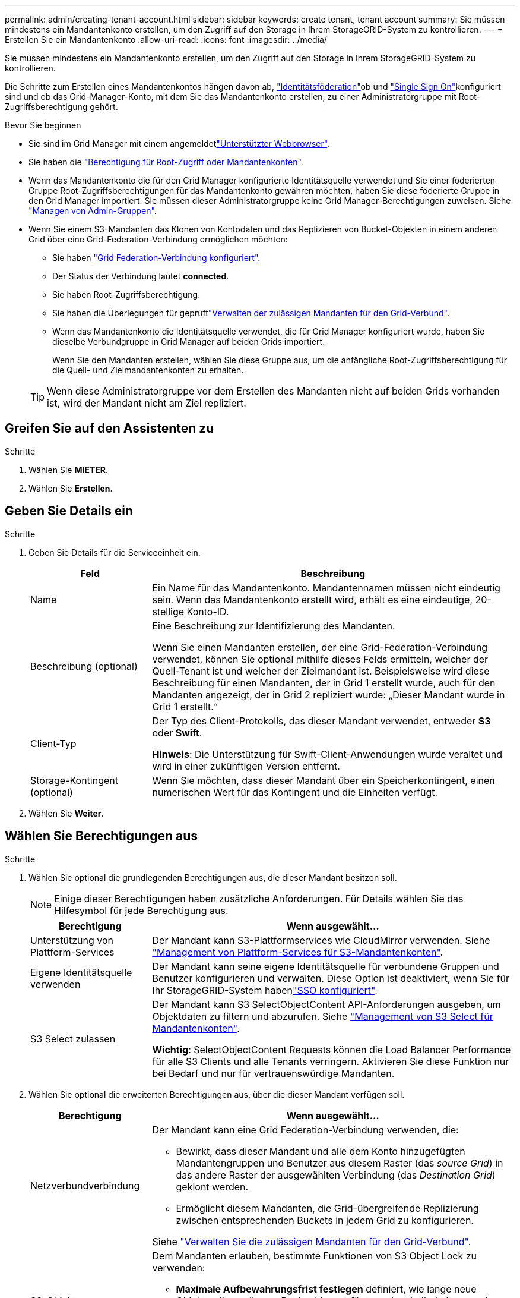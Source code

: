 ---
permalink: admin/creating-tenant-account.html 
sidebar: sidebar 
keywords: create tenant, tenant account 
summary: Sie müssen mindestens ein Mandantenkonto erstellen, um den Zugriff auf den Storage in Ihrem StorageGRID-System zu kontrollieren. 
---
= Erstellen Sie ein Mandantenkonto
:allow-uri-read: 
:icons: font
:imagesdir: ../media/


[role="lead"]
Sie müssen mindestens ein Mandantenkonto erstellen, um den Zugriff auf den Storage in Ihrem StorageGRID-System zu kontrollieren.

Die Schritte zum Erstellen eines Mandantenkontos hängen davon ab, link:using-identity-federation.html["Identitätsföderation"]ob und link:configuring-sso.html["Single Sign On"]konfiguriert sind und ob das Grid-Manager-Konto, mit dem Sie das Mandantenkonto erstellen, zu einer Administratorgruppe mit Root-Zugriffsberechtigung gehört.

.Bevor Sie beginnen
* Sie sind im Grid Manager mit einem angemeldetlink:../admin/web-browser-requirements.html["Unterstützter Webbrowser"].
* Sie haben die link:admin-group-permissions.html["Berechtigung für Root-Zugriff oder Mandantenkonten"].
* Wenn das Mandantenkonto die für den Grid Manager konfigurierte Identitätsquelle verwendet und Sie einer föderierten Gruppe Root-Zugriffsberechtigungen für das Mandantenkonto gewähren möchten, haben Sie diese föderierte Gruppe in den Grid Manager importiert. Sie müssen dieser Administratorgruppe keine Grid Manager-Berechtigungen zuweisen. Siehe link:managing-admin-groups.html["Managen von Admin-Gruppen"].
* Wenn Sie einem S3-Mandanten das Klonen von Kontodaten und das Replizieren von Bucket-Objekten in einem anderen Grid über eine Grid-Federation-Verbindung ermöglichen möchten:
+
** Sie haben link:grid-federation-create-connection.html["Grid Federation-Verbindung konfiguriert"].
** Der Status der Verbindung lautet *connected*.
** Sie haben Root-Zugriffsberechtigung.
** Sie haben die Überlegungen für geprüftlink:grid-federation-manage-tenants.html["Verwalten der zulässigen Mandanten für den Grid-Verbund"].
** Wenn das Mandantenkonto die Identitätsquelle verwendet, die für Grid Manager konfiguriert wurde, haben Sie dieselbe Verbundgruppe in Grid Manager auf beiden Grids importiert.
+
Wenn Sie den Mandanten erstellen, wählen Sie diese Gruppe aus, um die anfängliche Root-Zugriffsberechtigung für die Quell- und Zielmandantenkonten zu erhalten.

+

TIP: Wenn diese Administratorgruppe vor dem Erstellen des Mandanten nicht auf beiden Grids vorhanden ist, wird der Mandant nicht am Ziel repliziert.







== Greifen Sie auf den Assistenten zu

.Schritte
. Wählen Sie *MIETER*.
. Wählen Sie *Erstellen*.




== Geben Sie Details ein

.Schritte
. Geben Sie Details für die Serviceeinheit ein.
+
[cols="1a,3a"]
|===
| Feld | Beschreibung 


 a| 
Name
 a| 
Ein Name für das Mandantenkonto. Mandantennamen müssen nicht eindeutig sein. Wenn das Mandantenkonto erstellt wird, erhält es eine eindeutige, 20-stellige Konto-ID.



 a| 
Beschreibung (optional)
 a| 
Eine Beschreibung zur Identifizierung des Mandanten.

Wenn Sie einen Mandanten erstellen, der eine Grid-Federation-Verbindung verwendet, können Sie optional mithilfe dieses Felds ermitteln, welcher der Quell-Tenant ist und welcher der Zielmandant ist. Beispielsweise wird diese Beschreibung für einen Mandanten, der in Grid 1 erstellt wurde, auch für den Mandanten angezeigt, der in Grid 2 repliziert wurde: „Dieser Mandant wurde in Grid 1 erstellt.“



 a| 
Client-Typ
 a| 
Der Typ des Client-Protokolls, das dieser Mandant verwendet, entweder *S3* oder *Swift*.

*Hinweis*: Die Unterstützung für Swift-Client-Anwendungen wurde veraltet und wird in einer zukünftigen Version entfernt.



 a| 
Storage-Kontingent (optional)
 a| 
Wenn Sie möchten, dass dieser Mandant über ein Speicherkontingent, einen numerischen Wert für das Kontingent und die Einheiten verfügt.

|===
. Wählen Sie *Weiter*.




== [[admin-Tenant-select-permissions]]Wählen Sie Berechtigungen aus

.Schritte
. Wählen Sie optional die grundlegenden Berechtigungen aus, die dieser Mandant besitzen soll.
+

NOTE: Einige dieser Berechtigungen haben zusätzliche Anforderungen. Für Details wählen Sie das Hilfesymbol für jede Berechtigung aus.

+
[cols="1a,3a"]
|===
| Berechtigung | Wenn ausgewählt... 


 a| 
Unterstützung von Plattform-Services
 a| 
Der Mandant kann S3-Plattformservices wie CloudMirror verwenden. Siehe link:../admin/manage-platform-services-for-tenants.html["Management von Plattform-Services für S3-Mandantenkonten"].



 a| 
Eigene Identitätsquelle verwenden
 a| 
Der Mandant kann seine eigene Identitätsquelle für verbundene Gruppen und Benutzer konfigurieren und verwalten. Diese Option ist deaktiviert, wenn Sie für Ihr StorageGRID-System habenlink:../admin/configuring-sso.html["SSO konfiguriert"].



 a| 
S3 Select zulassen
 a| 
Der Mandant kann S3 SelectObjectContent API-Anforderungen ausgeben, um Objektdaten zu filtern und abzurufen. Siehe link:../admin/manage-s3-select-for-tenant-accounts.html["Management von S3 Select für Mandantenkonten"].

*Wichtig*: SelectObjectContent Requests können die Load Balancer Performance für alle S3 Clients und alle Tenants verringern. Aktivieren Sie diese Funktion nur bei Bedarf und nur für vertrauenswürdige Mandanten.

|===
. Wählen Sie optional die erweiterten Berechtigungen aus, über die dieser Mandant verfügen soll.
+
[cols="1a,3a"]
|===
| Berechtigung | Wenn ausgewählt... 


 a| 
Netzverbundverbindung
 a| 
Der Mandant kann eine Grid Federation-Verbindung verwenden, die:

** Bewirkt, dass dieser Mandant und alle dem Konto hinzugefügten Mandantengruppen und Benutzer aus diesem Raster (das _source Grid_) in das andere Raster der ausgewählten Verbindung (das _Destination Grid_) geklont werden.
** Ermöglicht diesem Mandanten, die Grid-übergreifende Replizierung zwischen entsprechenden Buckets in jedem Grid zu konfigurieren.


Siehe link:../admin/grid-federation-manage-tenants.html["Verwalten Sie die zulässigen Mandanten für den Grid-Verbund"].



 a| 
S3-Objektsperre
 a| 
Dem Mandanten erlauben, bestimmte Funktionen von S3 Object Lock zu verwenden:

** *Maximale Aufbewahrungsfrist festlegen* definiert, wie lange neue Objekte, die zu diesem Bucket hinzugefügt werden, beibehalten werden sollen, beginnend mit dem Zeitpunkt, zu dem sie aufgenommen werden.
** *Compliance-Modus zulassen* verhindert das Überschreiben oder Löschen geschützter Objektversionen während der Aufbewahrungsfrist.


|===
. Wählen Sie *Weiter*.




== Root-Zugriff definieren und Mandanten erstellen

.Schritte
. Definieren Sie den Root-Zugriff für das Mandantenkonto, je nachdem, ob Ihr StorageGRID-System Identitätsföderation, Single Sign-On (SSO) oder beides verwendet.
+
[cols="1a,2a"]
|===
| Option | Tun Sie das 


 a| 
Wenn die Identitätsföderation nicht aktiviert ist
 a| 
Geben Sie das Kennwort an, das beim Anmelden bei der Serviceeinheit als lokaler Root-Benutzer verwendet werden soll.



 a| 
Wenn die Identitätsföderation aktiviert ist
 a| 
.. Wählen Sie eine vorhandene Verbundgruppe aus, um Root-Zugriffsberechtigungen für den Mandanten zu erhalten.
.. Geben Sie optional das Kennwort an, das beim Anmelden bei der Serviceeinheit als lokaler Root-Benutzer verwendet werden soll.




 a| 
Wenn sowohl Identitätsföderation als auch Single Sign-On (SSO) aktiviert sind
 a| 
Wählen Sie eine vorhandene Verbundgruppe aus, um Root-Zugriffsberechtigungen für den Mandanten zu erhalten. Keine lokalen Benutzer können sich anmelden.

|===
. Wählen Sie *Create Tenant*.
+
Eine Erfolgsmeldung wird angezeigt, und die neue Serviceeinheit wird auf der Seite „Serviceeinheiten“ aufgeführt. Informationen zum Anzeigen von Mandantendetails und zum Überwachen der Mandantenaktivität finden Sie unter link:../monitor/monitoring-tenant-activity.html["Überwachen Sie die Mandantenaktivität"].

+

NOTE: Das Anwenden von Mandanteneinstellungen für das Grid kann je nach Netzwerkkonnektivität, Node-Status und Cassandra-Vorgängen 15 Minuten oder länger dauern.

. Wenn Sie die Berechtigung *Grid Federation connection* für den Mieter verwenden ausgewählt haben:
+
.. Vergewissern Sie sich, dass ein identischer Mandant auf das andere Grid in der Verbindung repliziert wurde. Die Mandanten in beiden Grids haben die gleiche 20-stellige Konto-ID, den gleichen Namen, die gleiche Beschreibung, das gleiche Kontingent und die gleichen Berechtigungen.
+

NOTE: Wenn die Fehlermeldung „Tenant created without a Clone“ angezeigt wird, lesen Sie die Anweisungen in link:grid-federation-troubleshoot.html["Fehler beim Grid-Verbund beheben"].

.. Wenn Sie beim Definieren des Root-Zugriffs ein lokales Root-Benutzerpasswort für den replizierten Mandanten angegeben link:changing-password-for-tenant-local-root-user.html["Ändern Sie das Passwort für den lokalen Root-Benutzer"]haben.
+

TIP: Ein lokaler Root-Benutzer kann sich erst bei Tenant Manager im Zielraster anmelden, wenn das Passwort geändert wurde.







== Beim Mandanten anmelden (optional)

Sie können sich nach Bedarf jetzt beim neuen Mandanten anmelden, um die Konfiguration abzuschließen, oder sich später beim Mandanten anmelden. Die Schritte zur Anmeldung hängen davon ab, ob Sie über den Standardport (443) oder einen eingeschränkten Port beim Grid Manager angemeldet sind. Siehe link:controlling-access-through-firewalls.html["Kontrolle des Zugriffs über externe Firewall"].



=== Jetzt anmelden

[cols="1a,3a"]
|===
| Sie verwenden... | Tun Sie das... 


 a| 
Port 443 und Sie legen ein Passwort für den lokalen Root-Benutzer fest
 a| 
. Wählen Sie *als root anmelden*.
+
Wenn Sie sich anmelden, werden Links zum Konfigurieren von Buckets, Identitätsverbünden, Gruppen und Benutzern angezeigt.

. Wählen Sie die Links aus, um das Mandantenkonto zu konfigurieren.
+
Jeder Link öffnet die entsprechende Seite im Tenant Manager. Informationen zum Ausfüllen der Seite finden Sie im link:../tenant/index.html["Anweisungen zur Verwendung von Mandantenkonten"].





 a| 
Port 443 und Sie haben kein Passwort für den lokalen Root-Benutzer festgelegt
 a| 
Wählen Sie *Anmelden*, und geben Sie die Anmeldeinformationen für einen Benutzer in der Gruppe Root Access Federated ein.



 a| 
Ein eingeschränkter Port
 a| 
. Wählen Sie *Fertig Stellen*
. Wählen Sie *eingeschränkt* in der Tabelle Tenant aus, um mehr über den Zugriff auf dieses Mandantenkonto zu erfahren.
+
Die URL für den Tenant Manager weist folgendes Format auf:

+
`https://_FQDN_or_Admin_Node_IP:port_/?accountId=_20-digit-account-id_/`

+
** `_FQDN_or_Admin_Node_IP_` Ist ein vollständig qualifizierter Domänenname oder die IP-Adresse eines Admin-Knotens
** `_port_` Ist der nur-Mandanten-Port
** `_20-digit-account-id_` Ist die eindeutige Konto-ID des Mandanten




|===


=== Melden Sie sich später an

[cols="1a,3a"]
|===
| Sie verwenden... | Führen Sie eine dieser... 


 a| 
Anschluss 443
 a| 
* Wählen Sie im Grid Manager *MIETERS* aus und wählen Sie *Anmelden* rechts neben dem Mieternamen aus.
* Geben Sie die URL des Mandanten in einen Webbrowser ein:
+
`https://_FQDN_or_Admin_Node_IP_/?accountId=_20-digit-account-id_/`

+
** `_FQDN_or_Admin_Node_IP_` Ist ein vollständig qualifizierter Domänenname oder die IP-Adresse eines Admin-Knotens
** `_20-digit-account-id_` Ist die eindeutige Konto-ID des Mandanten






 a| 
Ein eingeschränkter Port
 a| 
* Wählen Sie im Grid Manager die Option *MITERS* aus, und wählen Sie *eingeschränkt*.
* Geben Sie die URL des Mandanten in einen Webbrowser ein:
+
`https://_FQDN_or_Admin_Node_IP:port_/?accountId=_20-digit-account-id_`

+
** `_FQDN_or_Admin_Node_IP_` Ist ein vollständig qualifizierter Domänenname oder die IP-Adresse eines Admin-Knotens
** `_port_` Ist der nur für Mandanten beschränkte Port
** `_20-digit-account-id_` Ist die eindeutige Konto-ID des Mandanten




|===


== Konfigurieren Sie den Mandanten

Folgen Sie den Anweisungen inlink:../tenant/index.html["Verwenden Sie ein Mandantenkonto"], um Mandantengruppen und -Benutzer, S3-Zugriffsschlüssel, Buckets, Plattformservices sowie Account-Klone und Grid-übergreifende Replizierung zu managen.
